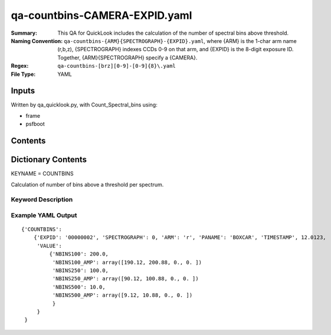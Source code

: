 ========================
qa-countbins-CAMERA-EXPID.yaml
========================

:Summary: This QA for QuickLook includes the calculation of the number
	  of spectral bins above threshold.
:Naming Convention: ``qa-countbins-{ARM}{SPECTROGRAPH}-{EXPID}.yaml``, where 
        {ARM} is the 1-char arm name (r,b,z), {SPECTROGRAPH} indexes 
        CCDs 0-9 on that arm, and {EXPID} is the 8-digit exposure ID.  
        Together, {ARM}{SPECTROGRAPH} specify a {CAMERA}.
:Regex: ``qa-countbins-[brz][0-9]-[0-9]{8}\.yaml``
:File Type:  YAML


Inputs
======

Written by qa_quicklook.py, with Count_Spectral_bins using:

- frame
- psfboot

Contents
========

========== ================ ===========================
KEYNAME     Type                 Contents
========== ================ ===========================
COUNTBINS        Py dictionary       number of bins per spectrum above threshold
========== ================ ===========================



Dictionary Contents
===================

KEYNAME = COUNTBINS

Calculation of number of bins above a threshold per spectrum.

Keyword Description
~~~~~~~~~~~~~~~~~~~

================ ============= ========== ============
KEY              Example Value Type       Comment
================ ============= ========== ============
ARM              r             char                Spectrograph arm b,r,z
SPECTROGRAPH     0             int  	  Camera index 0..9
EXPID            00000002      int  	  exposure ID
QANAME		 COUNTBINS           string     name of QA algorithm
PANAME            BOXCAR         string     name of pipeline algorihm
TIMESTAMP       12.01234        float       time in hours of the day (UTC) of QA execution
NBINS100                   200                int[500]      number of bins above 100 counts per fiber
NBINS100_AMP           190               float[4]          number of bins above 100 counts averaged over each amplifier
NBINS250                   100                int[500]      number of bins above 250 cts per fiber
NBINS250_AMP           90               float[4]            number of bins above 250 cts averaged over each amplifier
NBINS500                   10                int[500]        number of bins above 500 cts per fiber
NBINS500_AMP           9               float[4]              number of bins above 500 cts averaged over each amplifier
================ ============= ========== ============

Example YAML Output
~~~~~~~~~~~~~~~~~~

::

    {'COUNTBINS': 
        {'EXPID': '00000002', 'SPECTROGRAPH': 0, 'ARM': 'r', 'PANAME': 'BOXCAR', 'TIMESTAMP', 12.0123, 
         'VALUE': 
             {'NBINS100': 200.0,
	      'NBINS100_AMP': array([190.12, 200.88, 0., 0. ])
	      'NBINS250': 100.0,
	      'NBINS250_AMP': array([90.12, 100.88, 0., 0. ])
	      'NBINS500': 10.0,
	      'NBINS500_AMP': array([9.12, 10.88, 0., 0. ])
	      }
         }
     }
